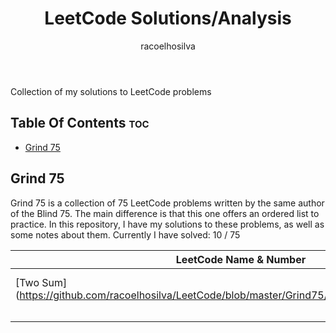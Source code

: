 #+TITLE: LeetCode Solutions/Analysis
#+AUTHOR: racoelhosilva
#+DESCRIPTION: Collection of my solutions to LeetCode problems
#+STARTUP: showeverything

Collection of my solutions to LeetCode problems

** Table Of Contents :toc:
  - [[#grind-75][Grind 75]]

** Grind 75

Grind 75 is a collection of 75 LeetCode problems written by the same author of the Blind 75. The main difference is that this one offers an ordered list to practice.
In this repository, I have my solutions to these problems, as well as some notes about them.
Currently I have solved: 10 / 75

|------------------------+------------------+------------|
| LeetCode Name & Number | Theme            | Difficulty |
|------------------------+------------------+------------|
| [Two Sum](https://github.com/racoelhosilva/LeetCode/blob/master/Grind75/ArraysHashing/TwoSum.cpp)            | Arrays & Hashing | Easy       |
|                        |                  |            |
|                        |                  |            |
|                        |                  |            |
